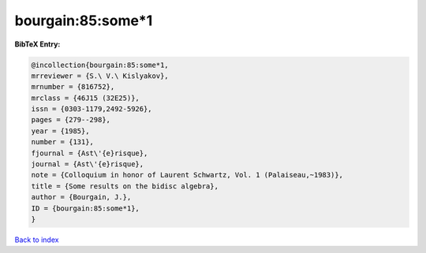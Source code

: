 bourgain:85:some*1
==================

.. :cite:t:`bourgain:85:some*1`

.. bibliography:: ../../All.bib

**BibTeX Entry:**

.. code-block:: bibtex

   @incollection{bourgain:85:some*1,
   mrreviewer = {S.\ V.\ Kislyakov},
   mrnumber = {816752},
   mrclass = {46J15 (32E25)},
   issn = {0303-1179,2492-5926},
   pages = {279--298},
   year = {1985},
   number = {131},
   fjournal = {Ast\'{e}risque},
   journal = {Ast\'{e}risque},
   note = {Colloquium in honor of Laurent Schwartz, Vol. 1 (Palaiseau,~1983)},
   title = {Some results on the bidisc algebra},
   author = {Bourgain, J.},
   ID = {bourgain:85:some*1},
   }

`Back to index <../index>`_
